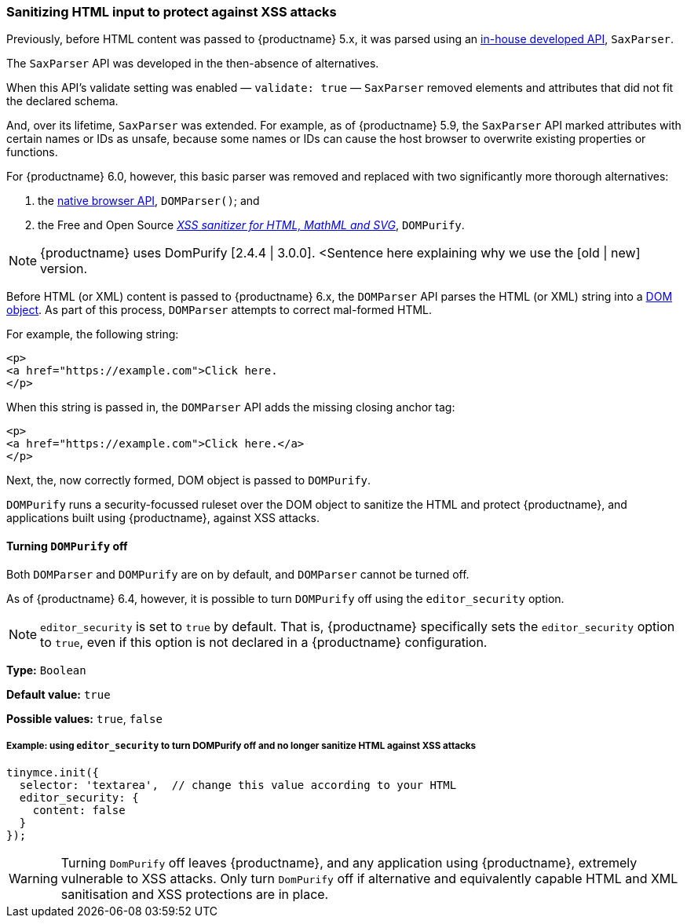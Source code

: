 [[sanitizing-html-input-to-protect-against-xss-attacks]]
=== Sanitizing HTML input to protect against XSS attacks

Previously, before HTML content was passed to {productname} 5.x, it was parsed using an https://tiny.cloud/docs/api/tinymce.html/tinymce.html.saxparser/[in-house developed API], `SaxParser`.

The `SaxParser` API was developed in the then-absence of alternatives.

When this API’s validate setting was enabled — `validate: true` — `SaxParser` removed elements and attributes that did not fit the declared schema.

And, over its lifetime, `SaxParser` was extended. For example, as of {productname} 5.9, the `SaxParser` API marked attributes with certain names or IDs as unsafe, because some names or IDs can cause the host browser to overwrite existing properties or functions.

For {productname} 6.0, however, this basic parser was removed and replaced with two significantly more thorough alternatives:

. the https://developer.mozilla.org/en-US/docs/Web/API/DOMParser[native browser API], `DOMParser()`; and
. the Free and Open Source _https://github.com/cure53/DOMPurify[XSS sanitizer for HTML, MathML and SVG]_, `DOMPurify`.

NOTE: {productname} uses DomPurify [2.4.4 | 3.0.0]. <Sentence here explaining why we use the [old | new] version.

Before HTML (or XML) content is passed to {productname} 6.x, the `DOMParser` API parses the HTML (or XML) string into a https://developer.mozilla.org/en-US/docs/Web/API/Document_Object_Model[DOM object]. As part of this process, `DOMParser` attempts to correct mal-formed HTML.

For example, the following string:

[source,html]
----
<p>
<a href="https://example.com">Click here.
</p>
----

When this string is passed in, the `DOMParser` API adds the missing closing anchor tag:

[source,html]
----
<p>
<a href="https://example.com">Click here.</a>
</p>
----

Next, the, now correctly formed, DOM object is passed to `DOMPurify`.

`DOMPurify` runs a security-focussed ruleset over the DOM object to sanitize the HTML and protect {productname}, and applications built using {productname}, against XSS attacks.

==== Turning `DOMPurify` off

Both `DOMParser` and `DOMPurify` are on by default, and `DOMParser` cannot be turned off.

As of {productname} 6.4, however, it is possible to turn `DOMPurify` off using the `editor_security` option.

NOTE: `editor_security` is set to `true` by default. That is, {productname} specifically sets the `editor_security` option to `true`, even if this option is not declared in a {productname} configuration.

*Type:* `+Boolean+`

*Default value:* `+true+`

*Possible values:* `+true+`, `+false+`

===== Example: using `+editor_security+` to turn DOMPurify off and no longer sanitize HTML against XSS attacks

[source,js]
----
tinymce.init({
  selector: 'textarea',  // change this value according to your HTML
  editor_security: {
    content: false
  }
});
----

WARNING: Turning `DomPurify` off leaves {productname}, and any application using {productname}, extremely vulnerable to XSS attacks. Only turn `DomPurify` off if alternative and equivalently capable HTML and XML sanitisation and XSS protections are in place.

